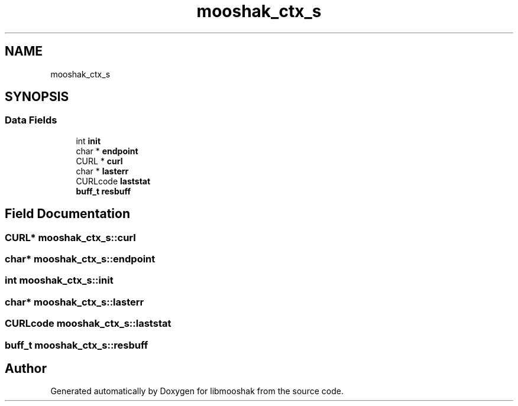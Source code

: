 .TH "mooshak_ctx_s" 3 "Mon Oct 28 2024" "libmooshak" \" -*- nroff -*-
.ad l
.nh
.SH NAME
mooshak_ctx_s
.SH SYNOPSIS
.br
.PP
.SS "Data Fields"

.in +1c
.ti -1c
.RI "int \fBinit\fP"
.br
.ti -1c
.RI "char * \fBendpoint\fP"
.br
.ti -1c
.RI "CURL * \fBcurl\fP"
.br
.ti -1c
.RI "char * \fBlasterr\fP"
.br
.ti -1c
.RI "CURLcode \fBlaststat\fP"
.br
.ti -1c
.RI "\fBbuff_t\fP \fBresbuff\fP"
.br
.in -1c
.SH "Field Documentation"
.PP 
.SS "CURL* mooshak_ctx_s::curl"

.SS "char* mooshak_ctx_s::endpoint"

.SS "int mooshak_ctx_s::init"

.SS "char* mooshak_ctx_s::lasterr"

.SS "CURLcode mooshak_ctx_s::laststat"

.SS "\fBbuff_t\fP mooshak_ctx_s::resbuff"


.SH "Author"
.PP 
Generated automatically by Doxygen for libmooshak from the source code\&.
